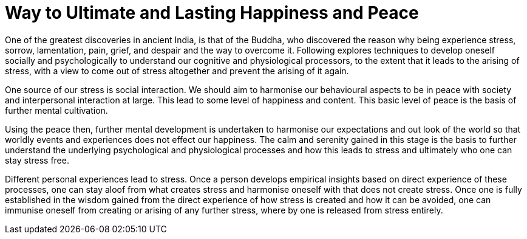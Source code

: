 = Way to Ultimate and Lasting Happiness and Peace

One of the greatest discoveries in ancient India, is that of the Buddha, who discovered the reason why being experience stress, sorrow, lamentation, pain, grief, and despair and the way to overcome it. Following explores techniques to develop oneself socially and psychologically to understand our cognitive and physiological processors, to the extent that it leads to the arising of stress, with a view to come out of stress altogether and prevent the arising of it again.

One source of our stress is social interaction. We should aim to harmonise our behavioural aspects to be in peace with society and interpersonal interaction at large. This lead to some level of happiness and content. This basic level of peace is the basis of further mental cultivation. 

Using the peace then, further mental development is undertaken to harmonise our expectations and out look of the world so that worldly events and experiences does not effect our happiness. The calm and serenity gained in this stage is the basis to further understand the underlying psychological and physiological processes and how this leads to stress and ultimately who one can stay stress free.

Different personal experiences lead to stress. Once a person develops  empirical insights based on direct experience of these processes, one can stay aloof from what creates stress and harmonise oneself with that does not create stress. Once one is fully established in the wisdom gained from the direct experience of how stress is created and how it can be avoided, one can immunise oneself from creating or arising of any further stress, where by one is released from stress entirely.


